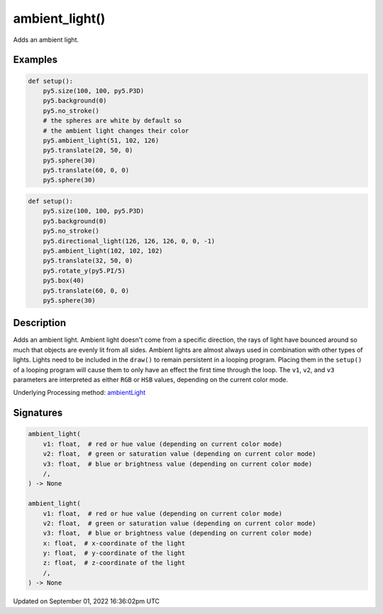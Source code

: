 ambient_light()
===============

Adds an ambient light.

Examples
--------

.. raw:: html

    <div class="example-table">

.. raw:: html

    <div class="example-row"><div class="example-cell-image">

.. image:: /images/reference/Sketch_ambient_light_0.png
    :alt: example picture for ambient_light()

.. raw:: html

    </div><div class="example-cell-code">

.. code:: python

    def setup():
        py5.size(100, 100, py5.P3D)
        py5.background(0)
        py5.no_stroke()
        # the spheres are white by default so
        # the ambient light changes their color
        py5.ambient_light(51, 102, 126)
        py5.translate(20, 50, 0)
        py5.sphere(30)
        py5.translate(60, 0, 0)
        py5.sphere(30)

.. raw:: html

    </div></div>

.. raw:: html

    <div class="example-row"><div class="example-cell-image">

.. image:: /images/reference/Sketch_ambient_light_1.png
    :alt: example picture for ambient_light()

.. raw:: html

    </div><div class="example-cell-code">

.. code:: python

    def setup():
        py5.size(100, 100, py5.P3D)
        py5.background(0)
        py5.no_stroke()
        py5.directional_light(126, 126, 126, 0, 0, -1)
        py5.ambient_light(102, 102, 102)
        py5.translate(32, 50, 0)
        py5.rotate_y(py5.PI/5)
        py5.box(40)
        py5.translate(60, 0, 0)
        py5.sphere(30)

.. raw:: html

    </div></div>

.. raw:: html

    </div>

Description
-----------

Adds an ambient light. Ambient light doesn't come from a specific direction, the rays of light have bounced around so much that objects are evenly lit from all sides. Ambient lights are almost always used in combination with other types of lights. Lights need to be included in the ``draw()`` to remain persistent in a looping program. Placing them in the ``setup()`` of a looping program will cause them to only have an effect the first time through the loop. The ``v1``, ``v2``, and ``v3`` parameters are interpreted as either ``RGB`` or ``HSB`` values, depending on the current color mode.

Underlying Processing method: `ambientLight <https://processing.org/reference/ambientLight_.html>`_

Signatures
----------

.. code:: python

    ambient_light(
        v1: float,  # red or hue value (depending on current color mode)
        v2: float,  # green or saturation value (depending on current color mode)
        v3: float,  # blue or brightness value (depending on current color mode)
        /,
    ) -> None

    ambient_light(
        v1: float,  # red or hue value (depending on current color mode)
        v2: float,  # green or saturation value (depending on current color mode)
        v3: float,  # blue or brightness value (depending on current color mode)
        x: float,  # x-coordinate of the light
        y: float,  # y-coordinate of the light
        z: float,  # z-coordinate of the light
        /,
    ) -> None

Updated on September 01, 2022 16:36:02pm UTC

